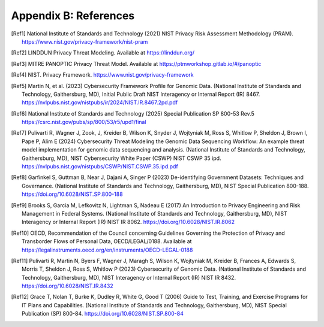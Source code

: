Appendix B: References
======================

.. [Ref1] National Institute of Standards and Technology (2021) NIST Privacy Risk Assessment Methodology (PRAM). https://www.nist.gov/privacy-framework/nist-pram  

.. [Ref2] LINDDUN Privacy Threat Modeling. Available at https://linddun.org/

.. [Ref3] MITRE PANOPTIC Privacy Threat Model. Available at https://ptmworkshop.gitlab.io/#/panoptic

.. [Ref4] NIST. Privacy Framework. https://www.nist.gov/privacy-framework  

.. [Ref5] Martin N, et al. (2023) Cybersecurity Framework Profile for Genomic Data. (National Institute of Standards and Technology, Gaithersburg, MD), Initial Public Draft NIST Interagency or Internal Report (IR) 8467. https://nvlpubs.nist.gov/nistpubs/ir/2024/NIST.IR.8467.2pd.pdf

.. [Ref6] National Institute of Standards and Technology (2025) Special Publication SP 800-53 Rev.5 https://csrc.nist.gov/pubs/sp/800/53/r5/upd1/final 

.. [Ref7] Pulivarti R, Wagner J, Zook, J, Kreider B, Wilson K, Snyder J, Wojtyniak M, Ross S, Whitlow P, Sheldon J, Brown I, Pape P, Alim E (2024) Cybersecurity Threat Modeling the Genomic Data Sequencing Workflow: An example threat model implementation for genomic data sequencing and analysis. (National Institute of Standards and Technology, Gaithersburg, MD), NIST Cybersecurity White Paper (CSWP) NIST CSWP 35 ipd. https://nvlpubs.nist.gov/nistpubs/CSWP/NIST.CSWP.35.ipd.pdf  

.. [Ref8] Garfinkel S, Guttman B, Near J, Dajani A, Singer P (2023) De-identifying Government Datasets: Techniques and Governance. (National Institute of Standards and Technology, Gaithersburg, MD), NIST Special Publication 800-188. https://doi.org/10.6028/NIST.SP.800-188  

.. [Ref9] Brooks S, Garcia M, Lefkovitz N, Lightman S, Nadeau E (2017) An Introduction to Privacy Engineering and Risk Management in Federal Systems. (National Institute of Standards and Technology, Gaithersburg, MD), NIST Interagency or Internal Report (IR) NIST IR 8062. https://doi.org/10.6028/NIST.IR.8062

.. [Ref10] OECD, Recommendation of the Council concerning Guidelines Governing the Protection of Privacy and Transborder Flows of Personal Data, OECD/LEGAL/0188. Available at https://legalinstruments.oecd.org/en/instruments/OECD-LEGAL-0188 

.. [Ref11] Pulivarti R, Martin N, Byers F, Wagner J, Maragh S, Wilson K, Wojtyniak M, Kreider B, Frances A, Edwards S, Morris T, Sheldon J, Ross S, Whitlow P (2023) Cybersecurity of Genomic Data. (National Institute of Standards and Technology, Gaithersburg, MD), NIST Interagency or Internal Report (IR) NIST IR 8432. https://doi.org/10.6028/NIST.IR.8432 

.. [Ref12] Grace T, Nolan T, Burke K, Dudley R, White G, Good T (2006) Guide to Test, Training, and Exercise Programs for IT Plans and Capabilities. (National Institute of Standards and Technology, Gaithersburg, MD), NIST Special Publication (SP) 800-84. https://doi.org/10.6028/NIST.SP.800-84
